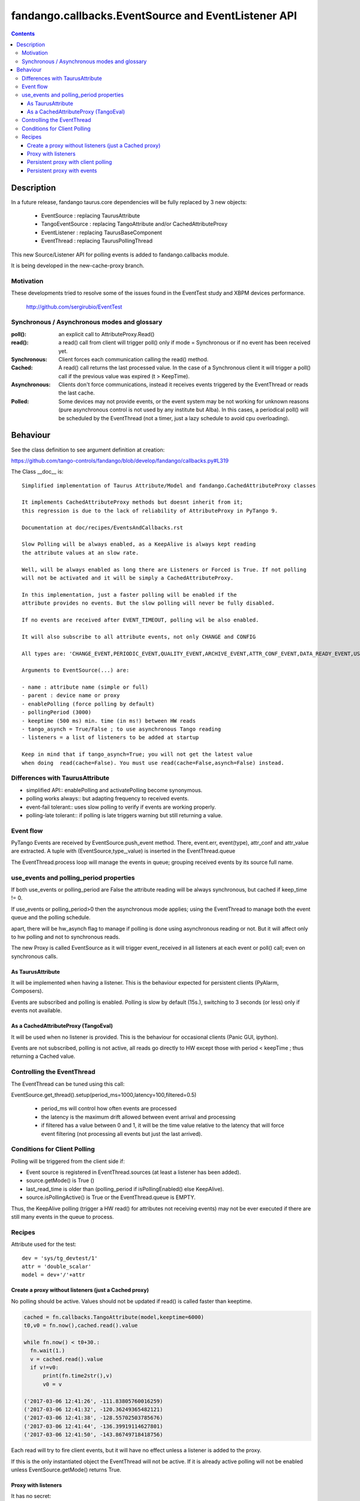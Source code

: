 ====================================================
fandango.callbacks.EventSource and EventListener API
====================================================

.. contents::

Description
===========

In a future release, fandango taurus.core dependencies will be fully replaced by 3 new objects:

 - EventSource : replacing TaurusAttribute
 - TangoEventSource : replacing TangoAttribute and/or CachedAttributeProxy
 - EventListener : replacing TaurusBaseComponent
 - EventThread : replacing TaurusPollingThread
 
This new Source/Listener API for polling events is added to fandango.callbacks module.

It is being developed in the new-cache-proxy branch.

Motivation
----------
These developments tried to resolve some of the issues found in the EventTest study and XBPM devices performance.

 http://github.com/sergirubio/EventTest
 
Synchronous / Asynchronous modes and glossary
---------------------------------------------

:poll(): an explicit call to AttributeProxy.Read()

:read(): a read() call from client will trigger poll() only if mode = Synchronous or if no event has been received yet.

:Synchronous: Client forces each communication  calling the read() method.

:Cached: A read() call returns the last processed value. In the case of a Synchronous client it will trigger a poll() call if the previous value was expired (t > KeepTime).

:Asynchronous: Clients don't force communications, instead it receives events triggered by  the EventThread or reads the last cache.

:Polled: Some devices may not provide events, or the event system may be not working for unknown reasons (pure asynchronous control is not used by any institute but Alba). In this cases, a periodical poll() will be scheduled by the EventThread (not a timer, just a lazy schedule to avoid cpu overloading).

Behaviour
=========

See the class definition to see argument definition at creation:

https://github.com/tango-controls/fandango/blob/develop/fandango/callbacks.py#L319

The Class __doc__ is::

    Simplified implementation of Taurus Attribute/Model and fandango.CachedAttributeProxy classes 
    
    It implements CachedAttributeProxy methods but doesnt inherit from it; 
    this regression is due to the lack of reliability of AttributeProxy in PyTango 9.
    
    Documentation at doc/recipes/EventsAndCallbacks.rst
    
    Slow Polling will be always enabled, as a KeepAlive is always kept reading
    the attribute values at an slow rate.
    
    Well, will be always enabled as long there are Listeners or Forced is True. If not polling
    will not be activated and it will be simply a CachedAttributeProxy.
    
    In this implementation, just a faster polling will be enabled if the 
    attribute provides no events. But the slow polling will never be fully disabled.
    
    If no events are received after EVENT_TIMEOUT, polling wil be also enabled.
    
    It will also subscribe to all attribute events, not only CHANGE and CONFIG
    
    All types are: 'CHANGE_EVENT,PERIODIC_EVENT,QUALITY_EVENT,ARCHIVE_EVENT,ATTR_CONF_EVENT,DATA_READY_EVENT,USER_EVENT'
    
    Arguments to EventSource(...) are:
    
    - name : attribute name (simple or full)
    - parent : device name or proxy
    - enablePolling (force polling by default)
    - pollingPeriod (3000)
    - keeptime (500 ms) min. time (in ms!) between HW reads
    - tango_asynch = True/False ; to use asynchronous Tango reading
    - listeners = a list of listeners to be added at startup
    
    Keep in mind that if tango_asynch=True; you will not get the latest value 
    when doing  read(cache=False). You must use read(cache=False,asynch=False) instead.
    

Differences with TaurusAttribute
--------------------------------

- simplified API:: enablePolling and activatePolling become synonymous.
- polling works always:: but adapting frequency to received events.
- event-fail tolerant:: uses slow polling to verify if events are working properly.
- polling-late tolerant:: if polling is late triggers warning but still returning a value.

Event flow
----------

PyTango Events are received by EventSource.push_event method. There, event.err, event(type), attr_conf and attr_value are extracted.  A tuple with (EventSource,type_,value) is inserted in the EventThread.queue

The EventThread.process loop will manage the events in queue; grouping received events by its source full name. 




use_events and polling_period properties
----------------------------------------

If both use_events or polling_period are False the attribute reading will be always synchronous, but cached if keep_time != 0.

If use_events or polling_period>0 then the asynchronous mode applies; using the EventThread to manage both the event queue and the polling schedule.

apart, there will be hw_asynch flag to manage if polling is done using asynchronous reading or not. But it will affect only to hw polling and not to synchronous reads.

The new Proxy is called EventSource as it will trigger event_received in all listeners at each event or poll() call; even on synchronous calls.

As TaurusAttribute
..................

It will be implemented when having a listener. This is the behaviour expected 
for persistent clients (PyAlarm, Composers).

Events are subscribed and polling is enabled. Polling is slow by default (15s.), 
switching to 3 seconds (or less) only if events not available.


As a CachedAttributeProxy (TangoEval)
.....................................

It will be used when no listener is provided. This is the behaviour for 
occasional clients (Panic GUI, ipython). 

Events are not subscribed, polling is not active, all reads go directly to HW
except those with period < keepTime ; thus returning a Cached value.

Controlling the EventThread
---------------------------

The EventThread can be tuned using this call:

EventSource.get_thread().setup(period_ms=1000,latency=100,filtered=0.5)

 - period_ms will control how often events are processed

 - the latency is the maximum drift allowed between event arrival and processing

 - if filtered has a value between 0 and 1, it will be the time value relative to the latency that will force event filtering (not processing all events but just the last arrived).

Conditions for Client Polling
-----------------------------

Polling will be triggered from the client side if:

- Event source is registered in EventThread.sources (at least a listener has been added).
- source.getMode() is True ()
- last_read_time is older than (polling_period if isPollingEnabled() else KeepAlive).
- source.isPollingActive() is True or the EventThread.queue is EMPTY.

Thus, the KeepAlive polling (trigger a HW read() for attributes not receiving events) may not be ever executed if there are still many events in the queue to process.


Recipes
-------

Attribute used for the test::

  dev = 'sys/tg_devtest/1'
  attr = 'double_scalar'
  model = dev+'/'+attr

Create a proxy without listeners (just a Cached proxy)
......................................................

No polling should be active. Values should not be updated if read() is called faster than keeptime.

.. code:: python

  cached = fn.callbacks.TangoAttribute(model,keeptime=6000)
  t0,v0 = fn.now(),cached.read().value

  while fn.now() < t0+30.:
    fn.wait(1.)
    v = cached.read().value
    if v!=v0:
        print(fn.time2str(),v)
        v0 = v

  ('2017-03-06 12:41:26', -111.83805760016259)
  ('2017-03-06 12:41:32', -120.36249365482121)
  ('2017-03-06 12:41:38', -128.55702503785676)
  ('2017-03-06 12:41:44', -136.39919114627801)
  ('2017-03-06 12:41:50', -143.86749718418756)
  
Each read will try to fire client events, but it will have no effect unless a listener is added to the proxy.

If this is the only instantiated object the EventThread will not be active. If it is already active polling will not be enabled unless EventSource.getMode() returns True.

Proxy with listeners
....................

It has no secret::

 listened = fn.callbacks.TangoAttribute(model)
 el =  fn.callbackes.EventListener('test')
 el.setLogLevel('DEBUG')
 listened.addListener(el)
 
Automatically it will try to subscribe to Change,Archiving,Periodic events. You can avoid that using::

 #polled by client
 listened.addListener(el,use_events=False,use_polling=True) 
 
 #not polled nor subscribed, proxy updated only on explicit read() calls
 listened.addListener(el,use_events=False,use_polling=False) 

Persistent proxy with client polling
....................................

This test will show events only at client polling period::

  forced = fn.callbacks.TangoAttribute(model,enable_polling=True,polling_period=1000,use_events=False,loglevel='DEBUG')
  

Persistent proxy with events
............................

.. code::

  listened = fn.callbacks.TangoAttribute(model)
  listened.subscribe()
  listened.use_events
  Out[98]:['archive', 'change', 'periodic', 'quality']
  
This subscription will be persistent if you don't use listeners. But!, this may break if you add a listener and then remove all of them. This will disable events completely.

To ensure that an attribute is always subscribed, add the persistent flag at creation. This will add a permanent listener to ensure that events are never disabled::

  # This proxy is automatically subscribed to events if available.
  listened = fn.callbacks.TangoAttribute(model,persistent=True)
  
  listened = fn.callbacks.TangoAttribute(model,persistent=True,loglevel='DEBUG',use_events=['change'])

This test will show events only when pushed by device. From now on the device will start receiving events. If no listener is added there will be no callback, but the attribute cache will be always updated by the last event::
  
  In [133]:listened.read().value
  Out[133]:123.13220677602663
  In [134]:listened.read().value
  Out[134]:125.86398884679437
  In [147]:fn.now()-fn.ctime2time(listened.read().time)
  Out[147]:0.20083999633789062
  In [148]:fn.now()-fn.ctime2time(listened.read().time)
  Out[148]:0.82412290573120117
  In [149]:fn.now()-fn.ctime2time(listened.read().time)
  Out[149]:0.3119041919708252
  In [150]:fn.now()-fn.ctime2time(listened.read().time)
  Out[150]:0.039993047714233398

If this period is longer than keep_alive; and slow polling starts::

  EventThread    INFO 2017-03-06 16:29:50.668: KeepAlive(tango://controls02:10000/sys/tg_test/1/double_scalar) after   15000.0 ms
EventThread    INFO 2017-03-06 16:30:20.681: KeepAlive(tango://controls02:10000/sys/tg_test/1/double_scalar) after 15000.0 ms
EventThread    INFO 2017-03-06 16:30:50.680: KeepAlive(tango://controls02:10000/sys/tg_test/1/double_scalar) after 15000.0 ms
EventThread    INFO 2017-03-06 16:31:20.676: KeepAlive(tango://controls02:10000/sys/tg_test/1/double_scalar) after 15000.0 ms


  
